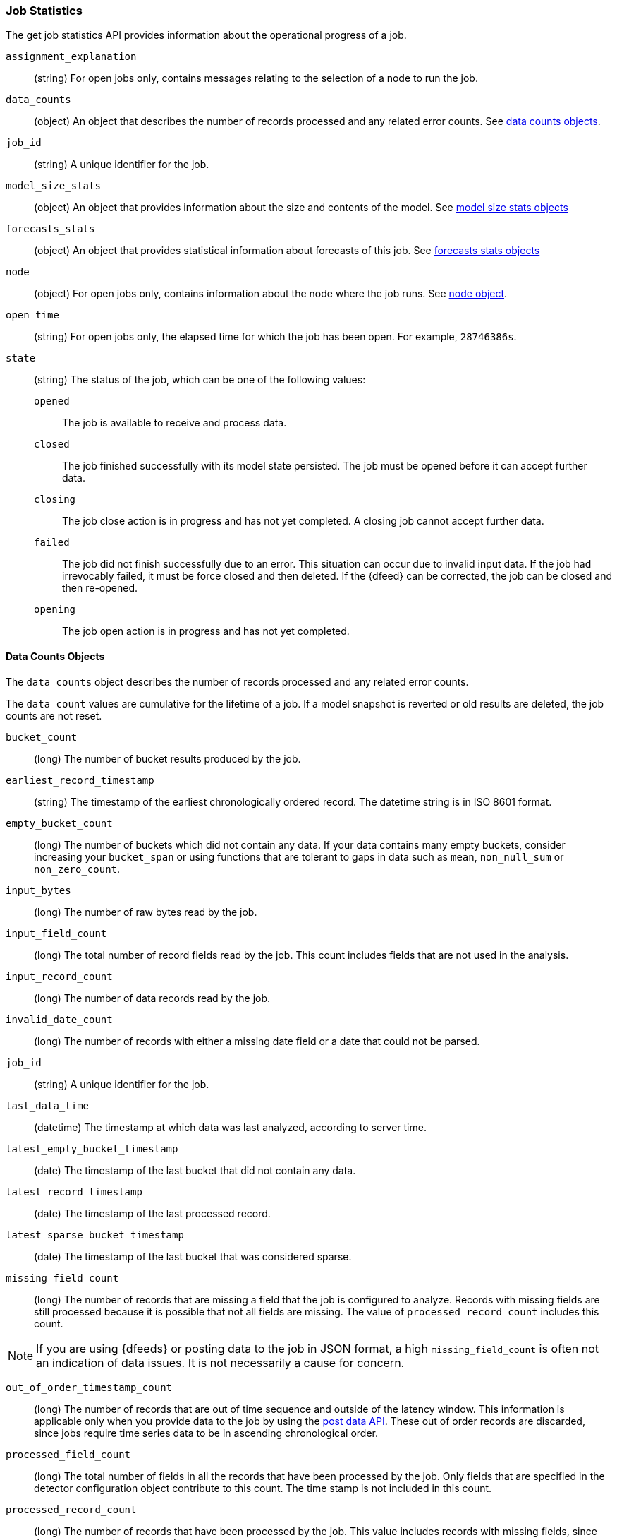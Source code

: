 [role="xpack"]
[testenv="platinum"]
[[ml-jobstats]]
=== Job Statistics

The get job statistics API provides information about the operational
progress of a job.

`assignment_explanation`::
  (string) For open jobs only, contains messages relating to the selection
  of a node to run the job.

`data_counts`::
  (object) An object that describes the number of records processed and
  any related error counts. See <<ml-datacounts,data counts objects>>.

`job_id`::
  (string) A unique identifier for the job.

`model_size_stats`::
  (object) An object that provides information about the size and contents of the model.
  See <<ml-modelsizestats,model size stats objects>>

`forecasts_stats`::
  (object) An object that provides statistical information about forecasts
  of this job. See <<ml-forecastsstats, forecasts stats objects>>

`node`::
  (object) For open jobs only, contains information about the node where the
  job runs. See <<ml-stats-node,node object>>.

`open_time`::
  (string) For open jobs only, the elapsed time for which the job has been open.
  For example, `28746386s`.

`state`::
  (string) The status of the job, which can be one of the following values:

  `opened`::: The job is available to receive and process data.
  `closed`::: The job finished successfully with its model state persisted.
  The job must be opened before it can accept further data.
  `closing`::: The job close action is in progress and has not yet completed.
  A closing job cannot accept further data.
  `failed`::: The job did not finish successfully due to an error.
  This situation can occur due to invalid input data.
  If the job had irrevocably failed, it must be force closed and then deleted.
  If the {dfeed} can be corrected, the job can be closed and then re-opened.
  `opening`::: The job open action is in progress and has not yet completed.

[float]
[[ml-datacounts]]
==== Data Counts Objects

The `data_counts` object describes the number of records processed
and any related error counts.

The `data_count` values are cumulative for the lifetime of a job. If a model snapshot is reverted
or old results are deleted, the job counts are not reset.

`bucket_count`::
  (long) The number of bucket results produced by the job.

`earliest_record_timestamp`::
  (string) The timestamp of the earliest chronologically ordered record.
  The datetime string is in ISO 8601 format.

`empty_bucket_count`::
  (long) The number of buckets which did not contain any data. If your data contains many
  empty buckets, consider increasing your `bucket_span` or using functions that are tolerant
  to gaps in data such as `mean`, `non_null_sum` or `non_zero_count`.

`input_bytes`::
  (long) The number of raw bytes read by the job.

`input_field_count`::
  (long) The total number of record fields read by the job. This count includes
  fields that are not used in the analysis.

`input_record_count`::
  (long) The number of data records read by the job.

`invalid_date_count`::
  (long) The number of records with either a missing date field or a date that could not be parsed.

`job_id`::
  (string) A unique identifier for the job.

`last_data_time`::
  (datetime) The timestamp at which data was last analyzed, according to server time.

`latest_empty_bucket_timestamp`::
  (date) The timestamp of the last bucket that did not contain any data.

`latest_record_timestamp`::
  (date) The timestamp of the last processed record.

`latest_sparse_bucket_timestamp`::
  (date) The timestamp of the last bucket that was considered sparse.

`missing_field_count`::
  (long) The number of records that are missing a field that the job is
  configured to analyze. Records with missing fields are still processed because
  it is possible that not all fields are missing. The value of
  `processed_record_count` includes this count. +

NOTE: If you are using {dfeeds} or posting data to the job in JSON format, a
high `missing_field_count` is often not an indication of data issues. It is not
necessarily a cause for concern.

`out_of_order_timestamp_count`::
  (long) The number of records that are out of time sequence and
  outside of the latency window. This information is applicable only when
  you provide data to the job by using the <<ml-post-data,post data API>>.
  These out of order records are discarded, since jobs require time series data
  to be in ascending chronological order.

`processed_field_count`::
  (long) The total number of fields in all the records that have been processed
  by the job. Only fields that are specified in the detector configuration
  object contribute to this count. The time stamp is not included in this count.

`processed_record_count`::
  (long) The number of records that have been processed by the job.
  This value includes records with missing fields, since they are nonetheless
  analyzed. +
  If you use {dfeeds} and have aggregations in your search query,
  the `processed_record_count` will be the number of aggregated records
  processed, not the number of {es} documents.

`sparse_bucket_count`::
  (long) The number of buckets that contained few data points compared to the
  expected number of data points. If your data contains many sparse buckets,
  consider using a longer `bucket_span`.

[float]
[[ml-modelsizestats]]
==== Model Size Stats Objects

The `model_size_stats` object has the following properties:

`bucket_allocation_failures_count`::
  (long) The number of buckets for which new entities in incoming data were not
  processed due to insufficient model memory. This situation is also signified
  by a `hard_limit: memory_status` property value.

`job_id`::
  (string) A numerical character string that uniquely identifies the job.

`log_time`::
  (date) The timestamp of the `model_size_stats` according to server time.

`memory_status`::
  (string) The status of the mathematical models.
  This property can have one of the following values:
  `ok`::: The models stayed below the configured value.
  `soft_limit`::: The models used more than 60% of the configured memory limit
  and older unused models will be pruned to free up space.
  `hard_limit`::: The models used more space than the configured memory limit.
  As a result, not all incoming data was processed.

`model_bytes`::
  (long) The number of bytes of memory used by the models. This is the maximum
  value since the last time the model was persisted. If the job is closed,
  this value indicates the latest size.

`result_type`::
  (string) For internal use. The type of result.

`total_by_field_count`::
  (long) The number of `by` field values that were analyzed by the models.+

NOTE: The `by` field values are counted separately for each detector and partition.

`total_over_field_count`::
  (long) The number of `over` field values that were analyzed by the models.+

NOTE: The `over` field values are counted separately for each detector and partition.

`total_partition_field_count`::
  (long) The number of `partition` field values that were analyzed by the models.

`timestamp`::
  (date) The timestamp of the `model_size_stats` according to the timestamp of the data.

[float]
[[ml-forecastsstats]]
==== Forecasts Stats Objects

The `forecasts_stats` object shows statistics about forecasts. It has the following properties:

`total`::
  (long) The number of forecasts currently available for this model.

`forecasted_jobs`::
  (long) The number of jobs that have at least one forecast.

`memory_bytes`::
  (object) Statistics about the memory usage: minimum, maximum, average and total.

`records`::
  (object) Statistics about the number of forecast records: minimum, maximum, average and total.

`processing_time_ms`::
  (object) Statistics about the forecast runtime in milliseconds: minimum, maximum, average and total.

`status`::
  (object) Counts per forecast status, for example: {"finished" : 2}. 

NOTE: `memory_bytes`, `records`, `processing_time_ms` and `status` require at least 1 forecast, otherwise
these fields are ommitted.

[float]
[[ml-stats-node]]
==== Node Objects

The `node` objects contains properties for the node that runs the job.
This information is available only for open jobs.

`id`::
  (string) The unique identifier of the node.

`name`::
  (string) The node name.

`ephemeral_id`::
  (string) The ephemeral id of the node.

`transport_address`::
  (string) The host and port where transport HTTP connections are accepted.

`attributes`::
  (object) For example, {"ml.max_open_jobs": "10"}.
